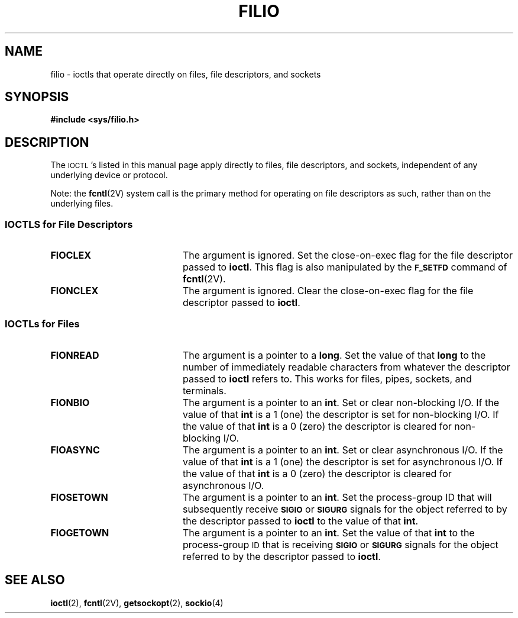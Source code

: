 .\" @(#)filio.4 1.1 92/07/30 SMI;
.TH FILIO 4 "23 November 1987"
.SH NAME
filio \- ioctls that operate directly on files, file descriptors, and sockets
.SH SYNOPSIS
.nf
.B #include <sys/filio.h>
.fi
.SH DESCRIPTION
.LP
The
.SM IOCTL\s0's
listed in this manual page apply directly to files, file
descriptors, and sockets, independent of any underlying device
or protocol.
.LP
Note: the
.BR fcntl (2V)
system call is the primary method for operating on
file descriptors as such, rather than on the underlying files.
.SS IOCTLS for File Descriptors
.TP 20
.B FIOCLEX
.IX  "FIOCLEX set close-on-exec flag for fd"  ""  "\fLFIOCLEX\fP \(em set close-on-exec flag for fd"
.IX  set "close-on-exec for fd \fLioctl\fP \(em \fLFIOCLEX\fP"
.IX  "ioctls for files"  "FIOCLEX"  "\fLioctl\fP's for files"  "\fLFIOCLEX\fP \(em set close-on-exec for fd"
The argument is ignored.
Set the close-on-exec flag for the file descriptor passed to
.BR ioctl .
This flag is also manipulated by the
.SB F_SETFD
command of
.BR fcntl (2V).
.TP 20
.B FIONCLEX
.IX  "FIONCLEX remove close-on-exec flag"  ""  "\fLFIONCLEX\fP \(em remove close-on-exec flag"
.IX  remove "close-on-exec flag \fLioctl\fP \(em \fLFIONCLEX\fP"
.IX  "ioctls for files"  "FIONCLEX"  "\fLioctl\fP's for files"  "\fLFIONCLEX\fP \(em remove close-on-exec flag"
The argument is ignored.
Clear the  close-on-exec flag for the file descriptor passed to
.BR ioctl .
.SS IOCTLs for Files
.TP 20
.B FIONREAD
.IX  "FIONREAD get # bytes to read"  ""  "\fLFIONREAD\fP \(em get # bytes to read"
.IX  get "count of bytes to read \fLioctl\fP \(em \fLFIONREAD\fP"
.IX  "ioctls for files"  "FIONREAD"  "\fLioctl\fP's for files"  "\fLFIONREAD\fP \(em get # bytes to read"
The argument is a pointer to a
.BR long .
Set the value of that
.B long
to the number of immediately readable characters from whatever the descriptor
passed to
.B ioctl
refers to.  This works for files, pipes, sockets, and terminals.
.TP 20
.B FIONBIO
.IX  "FIONBIO set/clear non-blocking I/O"  ""  "\fLFIONBIO\fP \(em set/clear non-blocking I/O"
.IX  set/clear "non-blocking I/O \fLioctl\fP \(em \fLFIONBIO\fP"
.IX  "ioctls for files"  "FIONBIO"  "\fLioctl\fP's for files"  "\fLFIONBIO\fP \(em set/clear non-blocking I/O"
The argument is a pointer to an
.BR int .
Set or clear non-blocking I/O.
If the value of that
.B int
is a 1 (one) the descriptor is set for non-blocking I/O.
If the value of that
.B int
is a 0 (zero) the descriptor is cleared for non-blocking I/O.
.TP 20
.B FIOASYNC
.IX  "FIOASYNC set/clear async I/O"  ""  "\fLFIOASYNC\fP \(em set/clear async I/O"
.IX  set/clear "async I/O \fLioctl\fP \(em \fLFIOASYNC\fP"
.IX  "ioctls for files"  "FIOASYNC"  "\fLioctl\fP's for files"  "\fLFIOASYNC\fP \(em set/clear async I/O"
The argument is a pointer to an
.BR int .
Set or clear asynchronous I/O.  If the value of that
.B int
is a 1 (one) the descriptor is set for asynchronous I/O.
If the value of that
.B int
is a 0 (zero) the descriptor is cleared for asynchronous I/O.
.TP 20
.B FIOSETOWN
.IX  "FIOSETOWN set file owner"  ""  "\fLFIOSETOWN\fP \(em set file owner"
.IX  set "file owner \fLioctl\fP \(em \fLFIOSETOWN\fP"
.IX  "ioctls for files"  "FIOSETOWN"  "\fLioctl\fP's for files"  "\fLFIOSETOWN\fP \(em set owner"
The argument is a pointer to an
.BR int .
Set the process-group ID that will subsequently receive
.SB SIGIO
or
.SB SIGURG
signals for the object referred to by the descriptor passed to
.B ioctl
to the value of that
.BR int .
.TP 20
.B FIOGETOWN
.IX  "FIOGETOWN get file owner"  ""  "\fLFIOGETOWN\fP \(em get file owner"
.IX  get "file owner \fLioctl\fP \(em \fLFIOGETOWN\fP"
.IX  "ioctls for files"  "FIOGETOWN"  "\fLioctl\fP's for files"  "\fLFIOGETOWN\fP get owner"
The argument is a pointer to an
.BR int .
Set the value of that
.B int
to the process-group
.SM ID
that is receiving
.SB SIGIO
or
.SB SIGURG
signals for the object referred to by the descriptor passed to
.BR ioctl .
.SH SEE ALSO
.BR ioctl (2),
.BR fcntl (2V),
.BR getsockopt (2),
.BR sockio (4)
